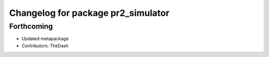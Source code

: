 ^^^^^^^^^^^^^^^^^^^^^^^^^^^^^^^^^^^
Changelog for package pr2_simulator
^^^^^^^^^^^^^^^^^^^^^^^^^^^^^^^^^^^

Forthcoming
-----------
* Updated metapackage
* Contributors: TheDash
